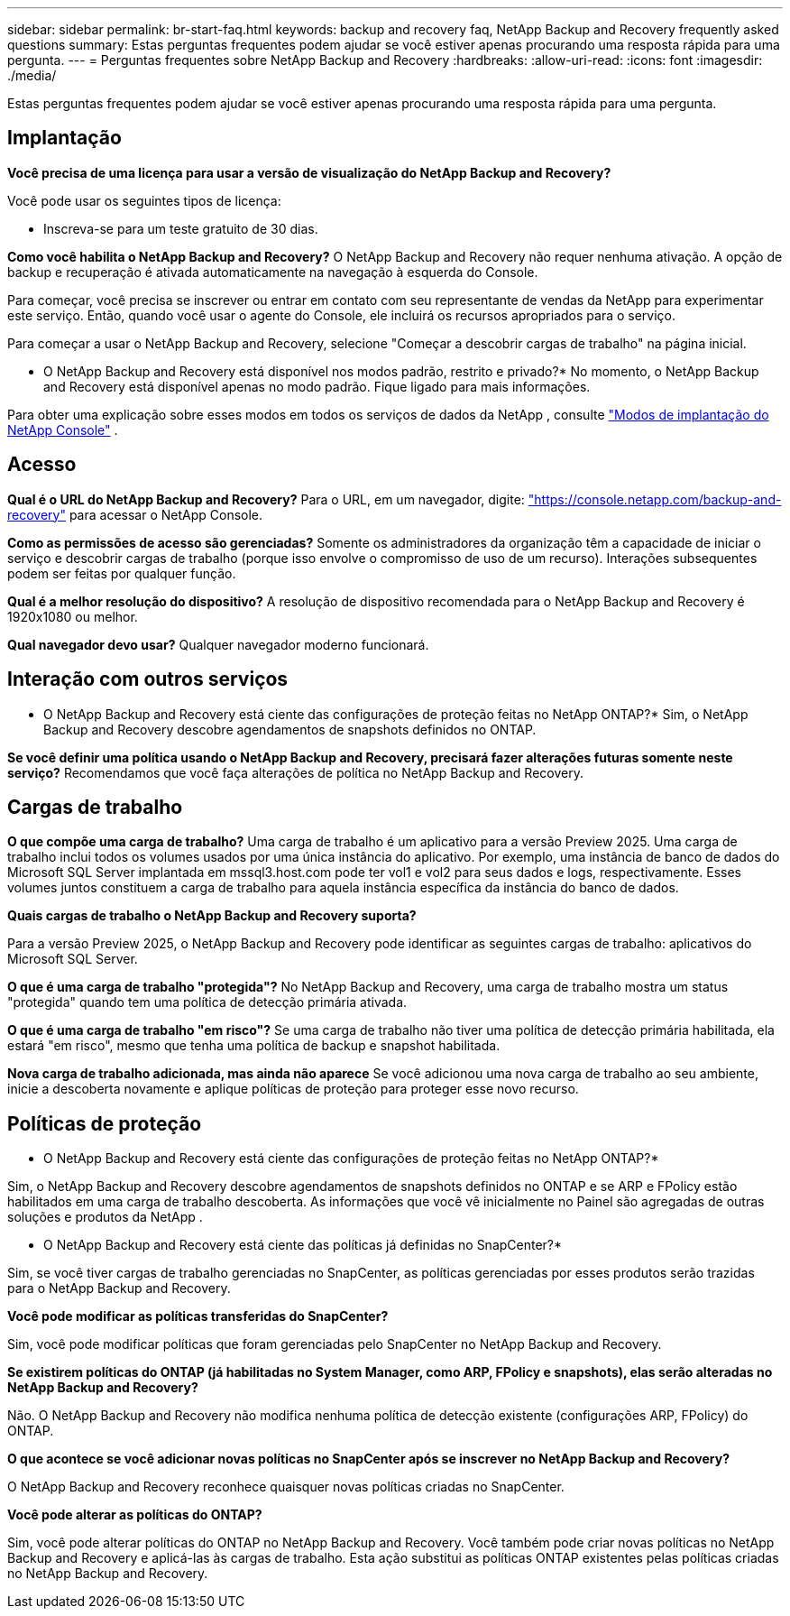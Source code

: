 ---
sidebar: sidebar 
permalink: br-start-faq.html 
keywords: backup and recovery faq, NetApp Backup and Recovery frequently asked questions 
summary: Estas perguntas frequentes podem ajudar se você estiver apenas procurando uma resposta rápida para uma pergunta. 
---
= Perguntas frequentes sobre NetApp Backup and Recovery
:hardbreaks:
:allow-uri-read: 
:icons: font
:imagesdir: ./media/


[role="lead"]
Estas perguntas frequentes podem ajudar se você estiver apenas procurando uma resposta rápida para uma pergunta.



== Implantação

*Você precisa de uma licença para usar a versão de visualização do NetApp Backup and Recovery?*

Você pode usar os seguintes tipos de licença:

* Inscreva-se para um teste gratuito de 30 dias.


*Como você habilita o NetApp Backup and Recovery?*  O NetApp Backup and Recovery não requer nenhuma ativação.  A opção de backup e recuperação é ativada automaticamente na navegação à esquerda do Console.

Para começar, você precisa se inscrever ou entrar em contato com seu representante de vendas da NetApp para experimentar este serviço.  Então, quando você usar o agente do Console, ele incluirá os recursos apropriados para o serviço.

Para começar a usar o NetApp Backup and Recovery, selecione "Começar a descobrir cargas de trabalho" na página inicial.

* O NetApp Backup and Recovery está disponível nos modos padrão, restrito e privado?*  No momento, o NetApp Backup and Recovery está disponível apenas no modo padrão.  Fique ligado para mais informações.

Para obter uma explicação sobre esses modos em todos os serviços de dados da NetApp , consulte https://docs.netapp.com/us-en/console-setup-admin/concept-modes.html["Modos de implantação do NetApp Console"^] .



== Acesso

*Qual é o URL do NetApp Backup and Recovery?* Para o URL, em um navegador, digite: https://console.netapp.com/["https://console.netapp.com/backup-and-recovery"^] para acessar o NetApp Console.

*Como as permissões de acesso são gerenciadas?*  Somente os administradores da organização têm a capacidade de iniciar o serviço e descobrir cargas de trabalho (porque isso envolve o compromisso de uso de um recurso).  Interações subsequentes podem ser feitas por qualquer função.

*Qual é a melhor resolução do dispositivo?*  A resolução de dispositivo recomendada para o NetApp Backup and Recovery é 1920x1080 ou melhor.

*Qual navegador devo usar?* Qualquer navegador moderno funcionará.



== Interação com outros serviços

* O NetApp Backup and Recovery está ciente das configurações de proteção feitas no NetApp ONTAP?*  Sim, o NetApp Backup and Recovery descobre agendamentos de snapshots definidos no ONTAP.

*Se você definir uma política usando o NetApp Backup and Recovery, precisará fazer alterações futuras somente neste serviço?*  Recomendamos que você faça alterações de política no NetApp Backup and Recovery.



== Cargas de trabalho

*O que compõe uma carga de trabalho?*  Uma carga de trabalho é um aplicativo para a versão Preview 2025.  Uma carga de trabalho inclui todos os volumes usados por uma única instância do aplicativo.  Por exemplo, uma instância de banco de dados do Microsoft SQL Server implantada em mssql3.host.com pode ter vol1 e vol2 para seus dados e logs, respectivamente.  Esses volumes juntos constituem a carga de trabalho para aquela instância específica da instância do banco de dados.

*Quais cargas de trabalho o NetApp Backup and Recovery suporta?*

Para a versão Preview 2025, o NetApp Backup and Recovery pode identificar as seguintes cargas de trabalho: aplicativos do Microsoft SQL Server.

*O que é uma carga de trabalho "protegida"?*  No NetApp Backup and Recovery, uma carga de trabalho mostra um status "protegida" quando tem uma política de detecção primária ativada.

*O que é uma carga de trabalho "em risco"?*  Se uma carga de trabalho não tiver uma política de detecção primária habilitada, ela estará "em risco", mesmo que tenha uma política de backup e snapshot habilitada.

*Nova carga de trabalho adicionada, mas ainda não aparece* Se você adicionou uma nova carga de trabalho ao seu ambiente, inicie a descoberta novamente e aplique políticas de proteção para proteger esse novo recurso.



== Políticas de proteção

* O NetApp Backup and Recovery está ciente das configurações de proteção feitas no NetApp ONTAP?*

Sim, o NetApp Backup and Recovery descobre agendamentos de snapshots definidos no ONTAP e se ARP e FPolicy estão habilitados em uma carga de trabalho descoberta.  As informações que você vê inicialmente no Painel são agregadas de outras soluções e produtos da NetApp .

* O NetApp Backup and Recovery está ciente das políticas já definidas no SnapCenter?*

Sim, se você tiver cargas de trabalho gerenciadas no SnapCenter, as políticas gerenciadas por esses produtos serão trazidas para o NetApp Backup and Recovery.

*Você pode modificar as políticas transferidas do SnapCenter?*

Sim, você pode modificar políticas que foram gerenciadas pelo SnapCenter no NetApp Backup and Recovery.

*Se existirem políticas do ONTAP (já habilitadas no System Manager, como ARP, FPolicy e snapshots), elas serão alteradas no NetApp Backup and Recovery?*

Não. O NetApp Backup and Recovery não modifica nenhuma política de detecção existente (configurações ARP, FPolicy) do ONTAP.

*O que acontece se você adicionar novas políticas no SnapCenter após se inscrever no NetApp Backup and Recovery?*

O NetApp Backup and Recovery reconhece quaisquer novas políticas criadas no SnapCenter.

*Você pode alterar as políticas do ONTAP?*

Sim, você pode alterar políticas do ONTAP no NetApp Backup and Recovery.  Você também pode criar novas políticas no NetApp Backup and Recovery e aplicá-las às cargas de trabalho.  Esta ação substitui as políticas ONTAP existentes pelas políticas criadas no NetApp Backup and Recovery.
